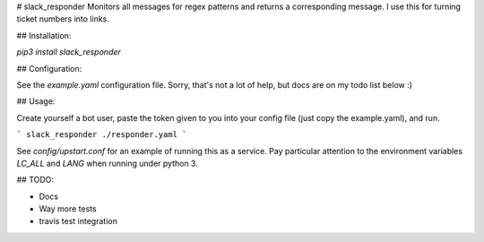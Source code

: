 # slack_responder
Monitors all messages for regex patterns and returns a corresponding message.
I use this for turning ticket numbers into links.

## Installation:

`pip3 install slack_responder`

## Configuration:

See the `example.yaml` configuration file. Sorry, that's not a lot of help,
but docs are on my todo list below :)

## Usage:

Create yourself a bot user, paste the token given to you into your config
file (just copy the example.yaml), and run.

```
slack_responder ./responder.yaml
```

See `config/upstart.conf` for an example of running this as a service. Pay
particular attention to the environment variables `LC_ALL` and `LANG` when
running under python 3.

## TODO:

- Docs
- Way more tests
- travis test integration



